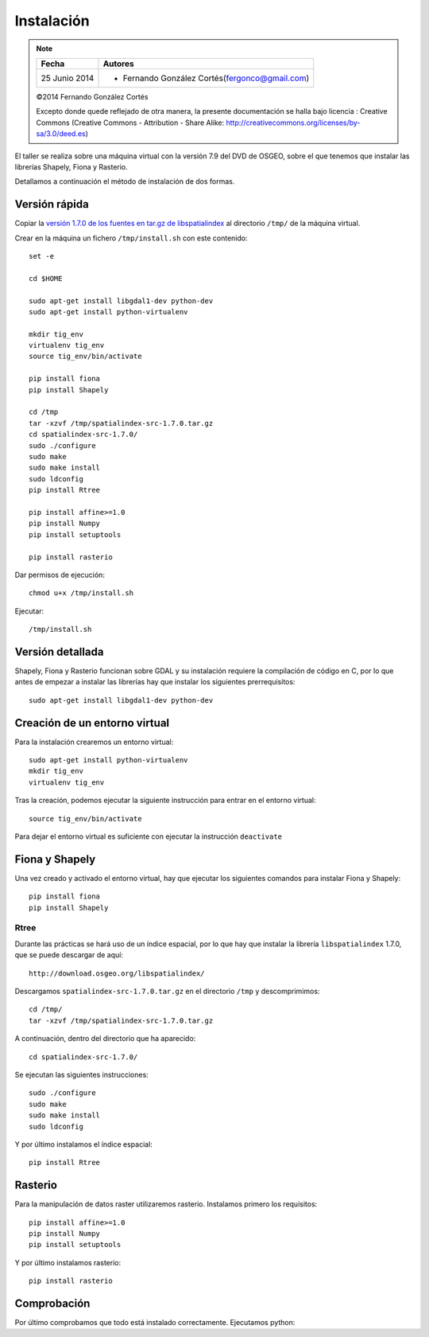 Instalación
===========

.. note::

    ================  ================================================
    Fecha              Autores
    ================  ================================================             
    25 Junio 2014       * Fernando González Cortés(fergonco@gmail.com) 
    ================  ================================================  

    ©2014 Fernando González Cortés

    Excepto donde quede reflejado de otra manera, la presente documentación se halla bajo licencia : Creative Commons (Creative Commons - Attribution - Share Alike: http://creativecommons.org/licenses/by-sa/3.0/deed.es)

El taller se realiza sobre una máquina virtual con la versión 7.9 del DVD de OSGEO, sobre el que tenemos que instalar las librerías Shapely, Fiona y Rasterio.

Detallamos a continuación el método de instalación de dos formas.

Versión rápida
---------------

Copiar la `versión 1.7.0 de los fuentes en tar.gz de libspatialindex <http://download.osgeo.org/libspatialindex/spatialindex-src-1.7.0.tar.gz>`_ al directorio ``/tmp/`` de la máquina virtual.

Crear en la máquina un fichero ``/tmp/install.sh`` con este contenido::

	set -e
	
	cd $HOME
	
	sudo apt-get install libgdal1-dev python-dev
	sudo apt-get install python-virtualenv
	
	mkdir tig_env
	virtualenv tig_env
	source tig_env/bin/activate
	
	pip install fiona
	pip install Shapely
	
	cd /tmp
	tar -xzvf /tmp/spatialindex-src-1.7.0.tar.gz
	cd spatialindex-src-1.7.0/
	sudo ./configure
	sudo make
	sudo make install
	sudo ldconfig
	pip install Rtree
	
	pip install affine>=1.0
	pip install Numpy
	pip install setuptools
	
	pip install rasterio

Dar permisos de ejecución::

	chmod u+x /tmp/install.sh

Ejecutar::

	/tmp/install.sh

Versión detallada
------------------

Shapely, Fiona y Rasterio funcionan sobre GDAL y su instalación requiere la compilación de código en C, por lo que antes de empezar a instalar las librerías hay que instalar los siguientes prerrequisitos::

	sudo apt-get install libgdal1-dev python-dev

Creación de un entorno virtual
--------------------------------

Para la instalación crearemos un entorno virtual::

	sudo apt-get install python-virtualenv
	mkdir tig_env
	virtualenv tig_env
	
Tras la creación, podemos ejecutar la siguiente instrucción para entrar en el entorno virtual::

	source tig_env/bin/activate
	
Para dejar el entorno virtual es suficiente con ejecutar la instrucción ``deactivate``

Fiona y Shapely
----------------

Una vez creado y activado el entorno virtual, hay que ejecutar los siguientes comandos para instalar Fiona y Shapely::

    pip install fiona
    pip install Shapely

Rtree
......

Durante las prácticas se hará uso de un índice espacial, por lo que hay que instalar la librería ``libspatialindex`` 1.7.0, que se puede descargar de aquí::

	http://download.osgeo.org/libspatialindex/
	
Descargamos ``spatialindex-src-1.7.0.tar.gz`` en el directorio ``/tmp`` y descomprimimos::

	cd /tmp/
	tar -xzvf /tmp/spatialindex-src-1.7.0.tar.gz

A continuación, dentro del directorio que ha aparecido::

	cd spatialindex-src-1.7.0/

Se ejecutan las siguientes instrucciones::

	sudo ./configure
	sudo make
	sudo make install
	sudo ldconfig
    
Y por último instalamos el índice espacial::    
        
	pip install Rtree

Rasterio
---------

Para la manipulación de datos raster utilizaremos rasterio. Instalamos primero los requisitos::

	pip install affine>=1.0
	pip install Numpy
	pip install setuptools
        
Y por último instalamos rasterio::

	pip install rasterio

Comprobación
------------

Por último comprobamos que todo está instalado correctamente. Ejecutamos python::



